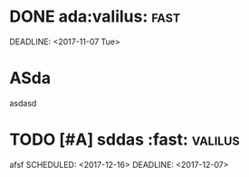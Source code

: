 * DONE ada:valilus::fast:
SCHEDULED: <2017-11-26 Sun>
DEADLINE: <2017-11-07 Tue>
* ASda
asdasd 
* TODO [#A] sddas :fast::valilus:
afsf 
SCHEDULED: <2017-12-16>
DEADLINE: <2017-12-07>
